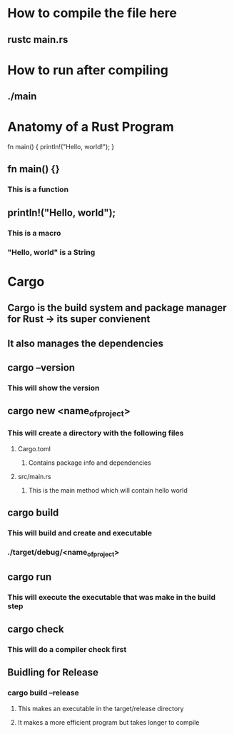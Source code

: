 * How to compile the file here
** rustc main.rs

* How to run after compiling
** ./main

* Anatomy of a Rust Program
fn main() {
   println!("Hello, world!");
}
** fn main() {}
*** This is a *function* 
** println!("Hello, world");
*** This is a *macro*
*** "Hello, world"  is a String
* Cargo
** Cargo is the build system and package manager for Rust -> its super convienent
** It also manages the dependencies
** cargo --version
*** This will show the version
** cargo new <name_of_project>
*** This will create a directory with the following files
**** Cargo.toml
***** Contains package info and dependencies
**** src/main.rs
***** This is the main method which will contain hello world
** cargo build
*** This will build and create and executable
*** ./target/debug/<name_of_project>
** cargo run
*** This will execute the executable that was make in the build step
** cargo check
*** This will do a compiler check first
** Buidling for Release
*** cargo build --release
**** This makes an executable in the target/release directory 
**** It makes a more efficient program but takes longer to compile

